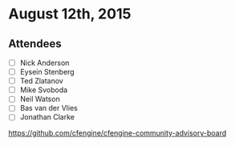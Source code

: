 * August 12th, 2015

** Attendees

- [ ] Nick Anderson
- [ ] Eysein Stenberg
- [ ] Ted Zlatanov
- [ ] Mike Svoboda
- [ ] Neil Watson
- [ ] Bas van der Vlies
- [ ] Jonathan Clarke

https://github.com/cfengine/cfengine-community-advisory-board




